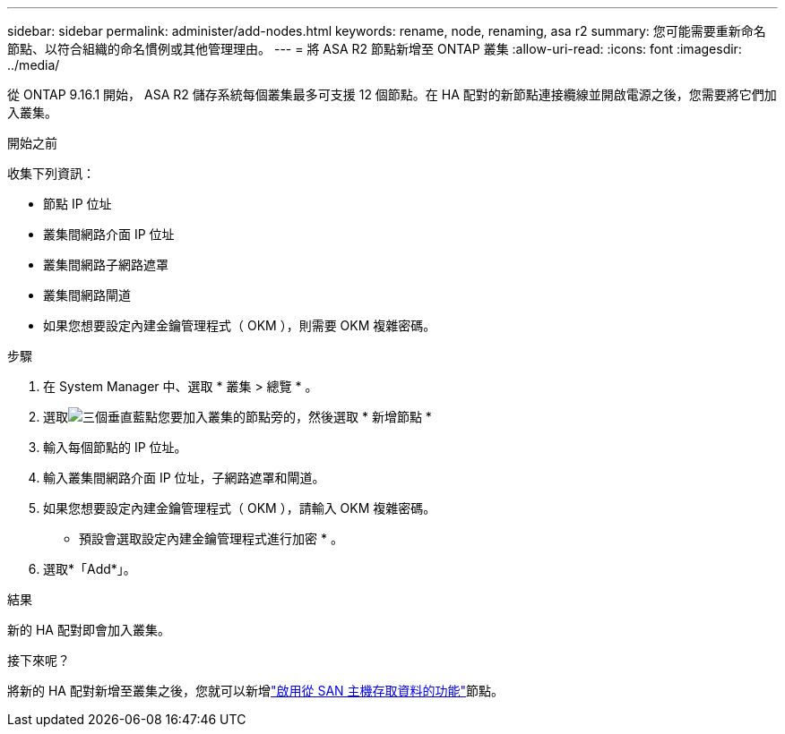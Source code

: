 ---
sidebar: sidebar 
permalink: administer/add-nodes.html 
keywords: rename, node, renaming, asa r2 
summary: 您可能需要重新命名節點、以符合組織的命名慣例或其他管理理由。 
---
= 將 ASA R2 節點新增至 ONTAP 叢集
:allow-uri-read: 
:icons: font
:imagesdir: ../media/


[role="lead"]
從 ONTAP 9.16.1 開始， ASA R2 儲存系統每個叢集最多可支援 12 個節點。在 HA 配對的新節點連接纜線並開啟電源之後，您需要將它們加入叢集。

.開始之前
收集下列資訊：

* 節點 IP 位址
* 叢集間網路介面 IP 位址
* 叢集間網路子網路遮罩
* 叢集間網路閘道
* 如果您想要設定內建金鑰管理程式（ OKM ），則需要 OKM 複雜密碼。


.步驟
. 在 System Manager 中、選取 * 叢集 > 總覽 * 。
. 選取image:icon_kabob.gif["三個垂直藍點"]您要加入叢集的節點旁的，然後選取 * 新增節點 *
. 輸入每個節點的 IP 位址。
. 輸入叢集間網路介面 IP 位址，子網路遮罩和閘道。
. 如果您想要設定內建金鑰管理程式（ OKM ），請輸入 OKM 複雜密碼。
+
* 預設會選取設定內建金鑰管理程式進行加密 * 。

. 選取*「Add*」。


.結果
新的 HA 配對即會加入叢集。

.接下來呢？
將新的 HA 配對新增至叢集之後，您就可以新增link:../install-setup/set-up-data-access.html["啟用從 SAN 主機存取資料的功能"]節點。
